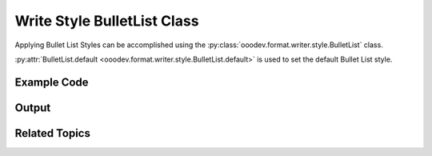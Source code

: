 .. _help_writer_format_style_bullet_list:

Write Style BulletList Class
============================

Applying Bullet List Styles can be accomplished using the :py:class:`ooodev.format.writer.style.BulletList` class.

:py:attr:`BulletList.default <ooodev.format.writer.style.BulletList.default>` is used to set the default Bullet List style.

Example Code
------------

.. tabs::

    .. code-tab:: python

        import uno
        from ooodev.format.writer.style import BulletList
        from ooodev.office.write import Write
        from ooodev.utils.gui import GUI
        from ooodev.loader.lo import Lo


        def main() -> int:
            with Lo.Loader(Lo.ConnectPipe()):
                doc = Write.create_doc()
                GUI.set_visible(doc=doc)
                Lo.delay(300)
                GUI.zoom(GUI.ZoomEnum.ENTIRE_PAGE)
                cursor = Write.get_cursor(doc)
                sl = BulletList().list_01
                sl.apply(cursor)
                for i in range(1, 4):
                    Write.append_para(cursor=cursor, text=f"Point {i}")
                BulletList.default.apply(cursor)
                Write.append_para(cursor=cursor, text="Moving On...")

                sl = sl.list_02
                sl.apply(cursor)
                for i in range(1, 4):
                    Write.append_para(cursor=cursor, text=f"Point {i}")
                BulletList.default.apply(cursor)
                Write.append_para(cursor=cursor, text="Moving On...")

                sl = sl.list_03
                sl.apply(cursor)
                for i in range(1, 4):
                    Write.append_para(cursor=cursor, text=f"Point {i}")
                BulletList.default.apply(cursor)
                Write.append_para(cursor=cursor, text="Moving On...")

                sl = sl.num_123
                sl.apply(cursor)
                for i in range(1, 4):
                    Write.append_para(cursor=cursor, text=f"Number Point {i}")
                BulletList.default.apply(cursor)
                Write.append_para(cursor=cursor, text="Moving On...")

                sl = sl.num_IVX
                sl.apply(cursor)
                for i in range(1, 4):
                    Write.append_para(cursor=cursor, text=f"Number Point {i}")
                BulletList.default.apply(cursor)

                Lo.delay(1_000)
                Lo.close_doc(doc)

            return 0


        if __name__ == "__main__":
            SystemExit(main())


    .. only:: html

        .. cssclass:: tab-none

            .. group-tab:: None

Output
------

.. cssclass:: screen_shot

    .. _230617401-37f28aab-9d38-497f-8229-92a7b853c384:
    .. figure:: https://user-images.githubusercontent.com/4193389/230617401-37f28aab-9d38-497f-8229-92a7b853c384.png
        :alt: Various Bullet List styles applied to a Writer document
        :figclass: align-center

        Various Bullet List styles applied to a Writer document.

Related Topics
--------------

.. seealso::

    .. cssclass:: ul-list

        - :ref:`help_format_format_kinds`
        - :ref:`help_format_coding_style`
        - :py:class:`~ooodev.office.write.Write`
        - :py:class:`~ooodev.utils.gui.GUI`
        - :py:class:`~ooodev.loader.Lo`
        - :py:class:`ooodev.format.writer.style.BulletList`